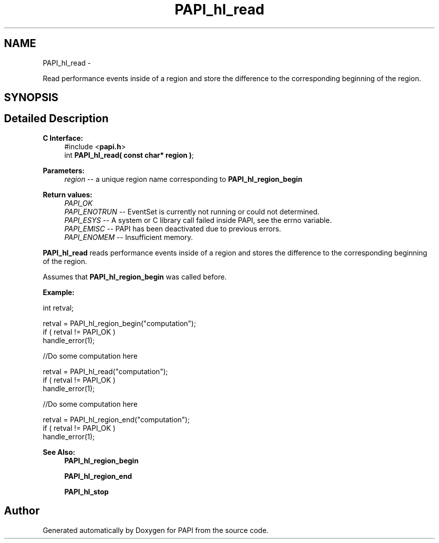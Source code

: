 .TH "PAPI_hl_read" 3 "Mon Nov 14 2022" "Version 7.0.0.0" "PAPI" \" -*- nroff -*-
.ad l
.nh
.SH NAME
PAPI_hl_read \- 
.PP
Read performance events inside of a region and store the difference to the corresponding beginning of the region\&.  

.SH SYNOPSIS
.br
.PP
.SH "Detailed Description"
.PP 

.PP
\fBC Interface:\fP
.RS 4
#include <\fBpapi\&.h\fP> 
.br
int \fBPAPI_hl_read( const char* region )\fP;
.RE
.PP
\fBParameters:\fP
.RS 4
\fIregion\fP -- a unique region name corresponding to \fBPAPI_hl_region_begin\fP
.RE
.PP
\fBReturn values:\fP
.RS 4
\fIPAPI_OK\fP 
.br
\fIPAPI_ENOTRUN\fP -- EventSet is currently not running or could not determined\&. 
.br
\fIPAPI_ESYS\fP -- A system or C library call failed inside PAPI, see the errno variable\&. 
.br
\fIPAPI_EMISC\fP -- PAPI has been deactivated due to previous errors\&. 
.br
\fIPAPI_ENOMEM\fP -- Insufficient memory\&.
.RE
.PP
\fBPAPI_hl_read\fP reads performance events inside of a region and stores the difference to the corresponding beginning of the region\&.
.PP
Assumes that \fBPAPI_hl_region_begin\fP was called before\&.
.PP
\fBExample:\fP
.RS 4

.RE
.PP
.PP
.nf
int retval;

retval = PAPI_hl_region_begin("computation");
if ( retval != PAPI_OK )
    handle_error(1);

 //Do some computation here

retval = PAPI_hl_read("computation");
if ( retval != PAPI_OK )
    handle_error(1);

 //Do some computation here

retval = PAPI_hl_region_end("computation");
if ( retval != PAPI_OK )
    handle_error(1);
.fi
.PP
.PP
\fBSee Also:\fP
.RS 4
\fBPAPI_hl_region_begin\fP 
.PP
\fBPAPI_hl_region_end\fP 
.PP
\fBPAPI_hl_stop\fP 
.RE
.PP


.SH "Author"
.PP 
Generated automatically by Doxygen for PAPI from the source code\&.
